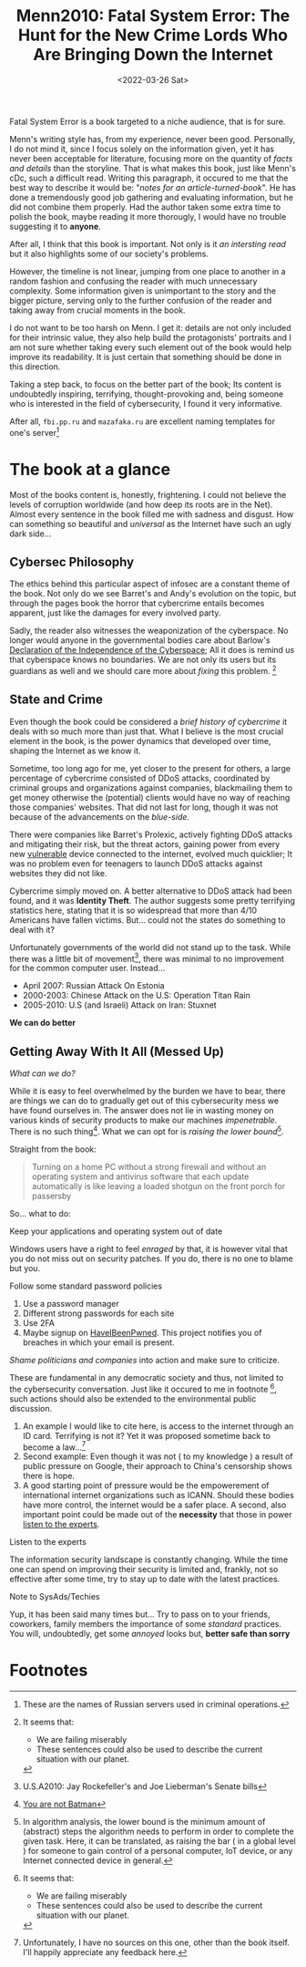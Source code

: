 #+title: Menn2010: Fatal System Error: The Hunt for the New Crime Lords Who Are Bringing Down the Internet
#+filetags: book
#+DATE: <2022-03-26 Sat>
Fatal System Error is a book targeted to a niche audience, that is for sure.

Menn's writing style has, from my experience, never been good. Personally, I do
not mind it, since I focus solely on the information given, yet it has never
been acceptable for literature, focusing more on the quantity of /facts and
details/ than the storyline. That is what makes this book, just like Menn's cDc,
such a difficult read. Writing this paragraph, it occured to me that the best
way to describe it would be: "/notes for an article-turned-book/". He has done a
tremendously good job gathering and evaluating information, but he did not
combine them properly. Had the author taken some extra time to polish the book,
maybe reading it more thorougly, I would have no trouble suggesting it to
*anyone*.

After all, I think that this book is important. Not only is it /an intersting
read/ but it also highlights some of our society's problems.

However, the timeline is not linear, jumping from one place to another in a
random fashion and confusing the reader with much unnecessary complexity. Some
information given is unimportant to the story and the bigger picture, serving
only to the further confusion of the reader and taking away from crucial moments
in the book.

I do not want to be too harsh on Menn. I get it: details are not only included
for their intrinsic value, they also help build the protagonists' portraits and
I am not sure whether taking every such element out of the book would help
improve its readability. It is just certain that something should be done in
this direction.

Taking a step back, to focus on the better part of the book; Its content is
undoubtedly inspiring, terrifying, thought-provoking and, being someone who is
interested in the field of cybersecurity,  I found it very informative.

After all, ~fbi.pp.ru~ and ~mazafaka.ru~ are excellent naming templates for
one's server[fn:5]


* The book at a glance
Most of the books content is, honestly, frightening. I could not believe the
levels of corruption worldwide (and how deep its roots are in the Net). Almost
every sentence in the book filled me with sadness and disgust. How can something
so beautiful and /universal/ as the Internet have such an ugly dark side...

** Cybersec Philosophy
The ethics behind this particular aspect of infosec are a constant theme of the
book. Not only do we see Barret's and Andy's evolution on the topic, but through
the pages book the horror that cybercrime entails becomes apparent, just like
the damages for every involved party.

Sadly, the reader also witnesses the weaponization of the cyberspace. No longer
would anyone in the governmental bodies care about Barlow's [[https://www.eff.org/cyberspace-independence][Declaration of the
Independence of the Cyberspace]]; All it does is remind us that cyberspace knows
no boundaries. We are not only its users but its guardians as well and we should
care more about /fixing/ this problem. [fn:1]

** State and Crime
Even though the book could be considered a /brief history of cybercrime/ it
deals with so much more than just that. What I believe is the most crucial
element in the book, is the power dynamics that developed over time, shaping the
Internet as we know it.

Sometime, too long ago for me, yet closer to the present for others, a large
percentage of cybercrime consisted of DDoS attacks, coordinated by criminal
groups and organizations against companies, blackmailing them to get money
otherwise the (potential) clients would have no way of reaching those companies'
websites. That did not last for long, though it was not because of the
advancements on the /blue-side/.

There were companies like Barret's Prolexic, actively fighting DDoS attacks and
mitigating their risk, but the threat actors, gaining power from every new
_vulnerable_ device connected to the internet, evolved much quicklier; It was no
problem even for teenagers to launch DDoS attacks against websites they did not
like.

Cybercrime simply moved on. A better alternative to DDoS attack had been found,
and it was *Identity Theft*. The author suggests some pretty terrifying
statistics here, stating that it is so widespread that more than 4/10 Americans
have fallen victims. But... could not the states do something to deal with it?

Unfortunately governments of the world did not stand up to the task. While there
was a little bit of movement[fn:2], there was minimal to no improvement for the
common computer user. Instead...

- April 2007: Russian Attack On Estonia
- 2000-2003: Chinese Attack on the U.S: Operation Titan Rain
- 2005-2010: U.S (and Israeli) Attack on Iran: Stuxnet

*We can do better*

** Getting Away With It All (Messed Up)
/What can we do?/

While it is easy to feel overwhelmed by the burden we have to bear, there are
things we can do to gradually get out of this cybersecurity mess we have found
ourselves in. The answer does not lie in wasting money on various kinds of
security products to make our machines /impenetrable/. There is no such
thing[fn:3]. What we can opt for is /raising the lower bound/[fn:4].


Straight from the book:
#+begin_quote
Turning on a home PC without a strong firewall and without an operating system
and antivirus software that each update automatically is like leaving a loaded
shotgun on the front porch for passersby
#+end_quote

So... what to do:
**** Keep your applications and operating system out of date
   Windows users have a right to feel /enraged/ by that, it is however vital
   that you do not miss out on security patches. If you do, there is no one to
   blame but you.
**** Follow some standard password policies
   1. Use a password manager
   2. Different strong passwords for each site
   3. Use 2FA
   4. Maybe signup on [[https://haveibeenpwned.com/][HaveIBeenPwned]]. This project notifies you of breaches in
      which your email is present.
**** /Shame politicians and companies/ into action and make sure to criticize.
   These are fundamental in any democratic society and thus, not limited to the
   cybersecurity conversation. Just like it occured to me in footnote [fn:1],
   such actions should also be extended to the environmental public discussion.
   1. An example I would like to cite here, is access to the internet through an
      ID card. Terrifying is not it? Yet it was proposed sometime back to become
      a law...[fn:6]
   2. Second example: Even though it was not ( to my knowledge ) a result of
      public pressure on Google, their approach to China's censorship shows there
      is hope.
   3. A good starting point of pressure would be the empowerement of
      international internet organizations such as ICANN. Should these bodies
      have more control, the internet would be a safer place. A second, also
      important point could be made out of the *necessity* that those in power
      _listen to the experts_.

**** Listen to the experts
   The information security landscape is constantly changing. While the time one
   can spend on improving their security is limited and, frankly, not so
   effective after some time, try to stay up to date with the latest practices.

**** Note to SysAds/Techies
Yup, it has been said many times but... Try to pass on to your friends,
coworkers, family members the importance of some /standard/ practices. You will,
undoubtedly, get some /annoyed/ looks but, *better safe than sorry*



* Footnotes

[fn:6] Unfortunately, I have no sources on this one, other than the book itself.
I'll happily appreciate any feedback here.

[fn:5] These are the names of Russian servers used in criminal operations.

[fn:4] In algorithm analysis, the lower bound is the minimum amount of (abstract) steps
the algorithm needs to perform in order to complete the given task. Here, it can
be translated, as raising the bar ( in a global level ) for someone to gain
control of a personal computer, IoT device, or any Internet connected device in general.

[fn:3] [[https://arstechnica.com/features/2021/10/securing-your-digital-life-part-1/?utm_source=pocket_mylist][You are not Batman]]

[fn:2] U.S.A2010: Jay Rockefeller's and Joe Lieberman's Senate bills

[fn:1] It seems that:
- We are failing miserably
- These sentences could also be used to describe the current situation with our planet.
